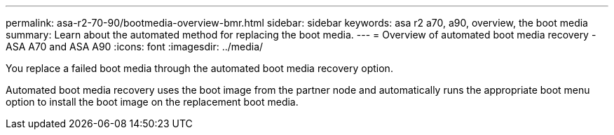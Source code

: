 ---
permalink: asa-r2-70-90/bootmedia-overview-bmr.html
sidebar: sidebar
keywords: asa r2 a70, a90, overview, the boot media
summary: Learn about the automated method for replacing the boot media.
---
= Overview of automated boot media recovery - ASA A70 and ASA A90
:icons: font
:imagesdir: ../media/

[.lead]

You  replace a failed boot media through the automated boot media recovery option.

Automated boot media recovery uses the boot image from the partner node and automatically runs the appropriate boot menu option to install the boot image on the replacement boot media.
